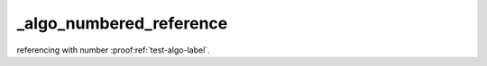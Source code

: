 _algo_numbered_reference
========================

referencing with number :proof:ref:`test-algo-label`.
